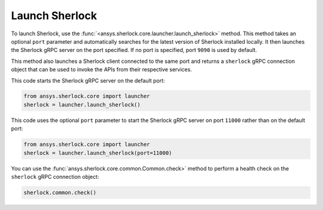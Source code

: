 .. _launch_sherlock:

===============
Launch Sherlock
===============

To launch Sherlock, use the :func:`<ansys.sherlock.core.launcher.launch_sherlock>`
method. This method takes an optional ``port`` parameter and automatically searches for the
latest version of Sherlock installed locally. It then launches the Sherlock gRPC server on
the port specified. If no port is specified, port ``9090`` is used by default.

This method also launches a Sherlock client connected to the same port and
returns a ``sherlock`` gRPC connection object that can be used to invoke the APIs from their
respective services.

This code starts the Sherlock gRPC server on the default port:

.. code::

    from ansys.sherlock.core import launcher
    sherlock = launcher.launch_sherlock()

This code uses the optional ``port`` parameter to start the Sherlock gRPC server on port ``11000``
rather than on the default port:

.. code::

    from ansys.sherlock.core import launcher
    sherlock = launcher.launch_sherlock(port=11000)

You can use the :func:`ansys.sherlock.core.common.Common.check>`
method to perform a health check on the ``sherlock`` gRPC connection object:

.. code::

    sherlock.common.check()
